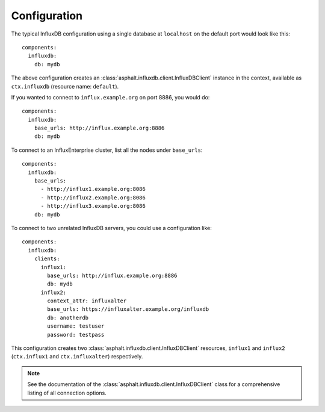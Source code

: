 Configuration
-------------

.. highlight:: yaml

The typical InfluxDB configuration using a single database at ``localhost`` on the default port
would look like this::

    components:
      influxdb:
        db: mydb

The above configuration creates an :class:`asphalt.influxdb.client.InfluxDBClient` instance in the
context, available as ``ctx.influxdb`` (resource name: ``default``).

If you wanted to connect to ``influx.example.org`` on port 8886, you would do::

    components:
      influxdb:
        base_urls: http://influx.example.org:8886
        db: mydb

To connect to an InfluxEnterprise cluster, list all the nodes under ``base_urls``::

    components:
      influxdb:
        base_urls:
          - http://influx1.example.org:8086
          - http://influx2.example.org:8086
          - http://influx3.example.org:8086
        db: mydb

To connect to two unrelated InfluxDB servers, you could use a configuration like::

    components:
      influxdb:
        clients:
          influx1:
            base_urls: http://influx.example.org:8886
            db: mydb
          influx2:
            context_attr: influxalter
            base_urls: https://influxalter.example.org/influxdb
            db: anotherdb
            username: testuser
            password: testpass

This configuration creates two :class:`asphalt.influxdb.client.InfluxDBClient` resources,
``influx1`` and ``influx2`` (``ctx.influx1`` and ``ctx.influxalter``) respectively.

.. note:: See the documentation of the :class:`asphalt.influxdb.client.InfluxDBClient` class for
    a comprehensive listing of all connection options.
